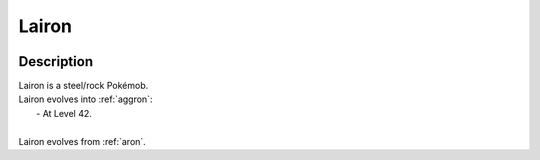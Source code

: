 .. _lairon:

Lairon
-------

.. image:: ../../_images/pokemobs/gen_3/entity_icon/textures/lairon.png
    :width: 400
    :alt: Lairon
.. image:: ../../_images/pokemobs/gen_3/entity_icon/textures/lairons.png
    :width: 400
    :alt: Lairon


Description
============
| Lairon is a steel/rock Pokémob.
| Lairon evolves into :ref:`aggron`:
|  -  At Level 42.
| 
| Lairon evolves from :ref:`aron`.